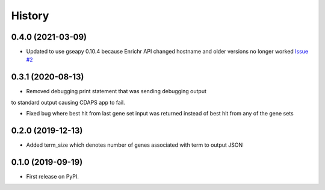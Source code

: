 =======
History
=======

0.4.0 (2021-03-09)
----------------------

* Updated to use gseapy 0.10.4 because Enrichr API changed hostname
  and older versions no longer worked 
  `Issue #2 <https://github.com/idekerlab/cdenrichrgenestoterm/issues/2>`_

0.3.1 (2020-08-13)
----------------------

* Removed debugging print statement that was sending debugging output
to standard output causing CDAPS app to fail.

* Fixed bug where best hit from last gene set input was
  returned instead of best hit from any of the gene sets

0.2.0 (2019-12-13)
--------------------

* Added term_size which denotes number of genes associated with term to output JSON

0.1.0 (2019-09-19)
------------------

* First release on PyPI.
